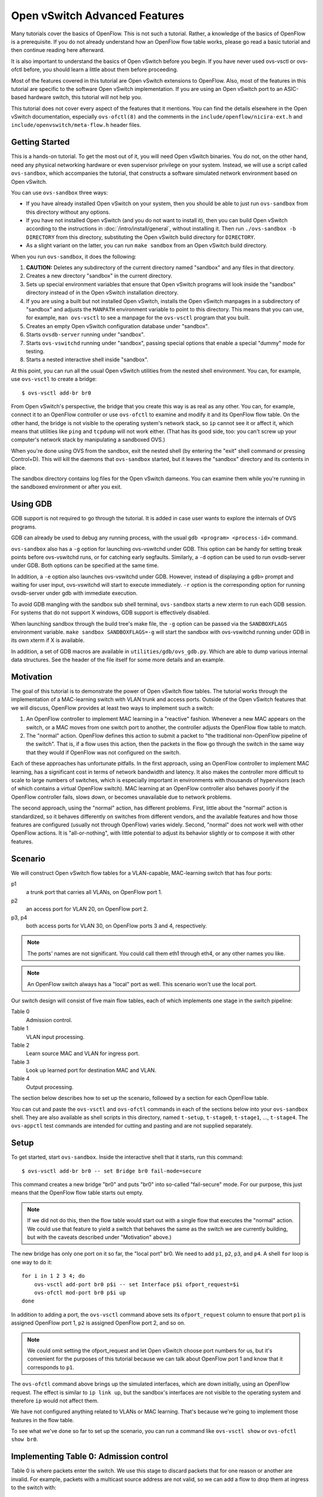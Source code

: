 ..
      Licensed under the Apache License, Version 2.0 (the "License"); you may
      not use this file except in compliance with the License. You may obtain
      a copy of the License at

          http://www.apache.org/licenses/LICENSE-2.0

      Unless required by applicable law or agreed to in writing, software
      distributed under the License is distributed on an "AS IS" BASIS, WITHOUT
      WARRANTIES OR CONDITIONS OF ANY KIND, either express or implied. See the
      License for the specific language governing permissions and limitations
      under the License.

      Convention for heading levels in Open vSwitch documentation:

      =======  Heading 0 (reserved for the title in a document)
      -------  Heading 1
      ~~~~~~~  Heading 2
      +++++++  Heading 3
      '''''''  Heading 4

      Avoid deeper levels because they do not render well.

==============================
Open vSwitch Advanced Features
==============================

Many tutorials cover the basics of OpenFlow.  This is not such a tutorial.
Rather, a knowledge of the basics of OpenFlow is a prerequisite.  If you do not
already understand how an OpenFlow flow table works, please go read a basic
tutorial and then continue reading here afterward.

It is also important to understand the basics of Open vSwitch before you begin.
If you have never used ovs-vsctl or ovs-ofctl before, you should learn a little
about them before proceeding.

Most of the features covered in this tutorial are Open vSwitch extensions to
OpenFlow.  Also, most of the features in this tutorial are specific to the
software Open vSwitch implementation.  If you are using an Open vSwitch port to
an ASIC-based hardware switch, this tutorial will not help you.

This tutorial does not cover every aspect of the features that it mentions.
You can find the details elsewhere in the Open vSwitch documentation,
especially ``ovs-ofctl(8)`` and the comments in the
``include/openflow/nicira-ext.h`` and ``include/openvswitch/meta-flow.h``
header files.

Getting Started
---------------

This is a hands-on tutorial.  To get the most out of it, you will need Open
vSwitch binaries.  You do not, on the other hand, need any physical networking
hardware or even supervisor privilege on your system.  Instead, we will use a
script called ``ovs-sandbox``, which accompanies the tutorial, that constructs
a software simulated network environment based on Open vSwitch.

You can use ``ovs-sandbox`` three ways:

* If you have already installed Open vSwitch on your system, then you should be
  able to just run ``ovs-sandbox`` from this directory without any options.

* If you have not installed Open vSwitch (and you do not want to install it),
  then you can build Open vSwitch according to the instructions in
  :doc:`/intro/install/general`, without installing it.  Then run
  ``./ovs-sandbox -b DIRECTORY`` from this directory, substituting the Open
  vSwitch build directory for ``DIRECTORY``.

* As a slight variant on the latter, you can run ``make sandbox`` from an Open
  vSwitch build directory.

When you run ``ovs-sandbox``, it does the following:

1. **CAUTION:** Deletes any subdirectory of the current directory named
   "sandbox" and any files in that directory.

2. Creates a new directory "sandbox" in the current directory.

3. Sets up special environment variables that ensure that Open vSwitch programs
   will look inside the "sandbox" directory instead of in the Open vSwitch
   installation directory.

4. If you are using a built but not installed Open vSwitch, installs the Open
   vSwitch manpages in a subdirectory of "sandbox" and adjusts the ``MANPATH``
   environment variable to point to this directory.  This means that you can
   use, for example, ``man ovs-vsctl`` to see a manpage for the ``ovs-vsctl``
   program that you built.

5. Creates an empty Open vSwitch configuration database under "sandbox".

6. Starts ``ovsdb-server`` running under "sandbox".

7. Starts ``ovs-vswitchd`` running under "sandbox", passing special options
   that enable a special "dummy" mode for testing.

8. Starts a nested interactive shell inside "sandbox".

At this point, you can run all the usual Open vSwitch utilities from the nested
shell environment.  You can, for example, use ``ovs-vsctl`` to create a bridge::

    $ ovs-vsctl add-br br0

From Open vSwitch's perspective, the bridge that you create this way is as real
as any other.  You can, for example, connect it to an OpenFlow controller or
use ``ovs-ofctl`` to examine and modify it and its OpenFlow flow table.  On the
other hand, the bridge is not visible to the operating system's network stack,
so ``ip`` cannot see it or affect it, which means that utilities like ``ping``
and ``tcpdump`` will not work either.  (That has its good side, too: you can't
screw up your computer's network stack by manipulating a sandboxed OVS.)

When you're done using OVS from the sandbox, exit the nested shell (by entering
the "exit" shell command or pressing Control+D).  This will kill the daemons
that ``ovs-sandbox`` started, but it leaves the "sandbox" directory and its
contents in place.

The sandbox directory contains log files for the Open vSwitch dameons.  You can
examine them while you're running in the sandboxed environment or after you
exit.

Using GDB
---------

GDB support is not required to go through the tutorial. It is added in case
user wants to explore the internals of OVS programs.

GDB can already be used to debug any running process, with the usual
``gdb <program> <process-id>`` command.

``ovs-sandbox`` also has a ``-g`` option for launching ovs-vswitchd under GDB.
This option can be handy for setting break points before ovs-vswitchd runs, or
for catching early segfaults. Similarly, a ``-d`` option can be used to run
ovsdb-server under GDB. Both options can be specified at the same time.

In addition, a ``-e`` option also launches ovs-vswitchd under GDB. However,
instead of displaying a ``gdb>`` prompt and waiting for user input,
ovs-vswitchd will start to execute immediately. ``-r`` option is the
corresponding option for running ovsdb-server under gdb with immediate
execution.

To avoid GDB mangling with the sandbox sub shell terminal, ``ovs-sandbox``
starts a new xterm to run each GDB session.  For systems that do not support X
windows, GDB support is effectively disabled.

When launching sandbox through the build tree's make file, the ``-g`` option
can be passed via the ``SANDBOXFLAGS`` environment variable.  ``make sandbox
SANDBOXFLAGS=-g`` will start the sandbox with ovs-vswitchd running under GDB in
its own xterm if X is available.

In addition, a set of GDB macros are available in ``utilities/gdb/ovs_gdb.py``.
Which are able to dump various internal data structures. See the header of the
file itself for some more details and an example.

Motivation
----------

The goal of this tutorial is to demonstrate the power of Open vSwitch flow
tables.  The tutorial works through the implementation of a MAC-learning switch
with VLAN trunk and access ports.  Outside of the Open vSwitch features that we
will discuss, OpenFlow provides at least two ways to implement such a switch:

1. An OpenFlow controller to implement MAC learning in a "reactive" fashion.
   Whenever a new MAC appears on the switch, or a MAC moves from one switch
   port to another, the controller adjusts the OpenFlow flow table to match.

2. The "normal" action.  OpenFlow defines this action to submit a packet to
   "the traditional non-OpenFlow pipeline of the switch".  That is, if a flow
   uses this action, then the packets in the flow go through the switch in the
   same way that they would if OpenFlow was not configured on the switch.

Each of these approaches has unfortunate pitfalls.  In the first approach,
using an OpenFlow controller to implement MAC learning, has a significant cost
in terms of network bandwidth and latency.  It also makes the controller more
difficult to scale to large numbers of switches, which is especially important
in environments with thousands of hypervisors (each of which contains a virtual
OpenFlow switch).  MAC learning at an OpenFlow controller also behaves poorly
if the OpenFlow controller fails, slows down, or becomes unavailable due to
network problems.

The second approach, using the "normal" action, has different problems.  First,
little about the "normal" action is standardized, so it behaves differently on
switches from different vendors, and the available features and how those
features are configured (usually not through OpenFlow) varies widely.  Second,
"normal" does not work well with other OpenFlow actions.  It is
"all-or-nothing", with little potential to adjust its behavior slightly or to
compose it with other features.

Scenario
--------

We will construct Open vSwitch flow tables for a VLAN-capable,
MAC-learning switch that has four ports:

p1
  a trunk port that carries all VLANs, on OpenFlow port 1.

p2
  an access port for VLAN 20, on OpenFlow port 2.

p3, p4
  both access ports for VLAN 30, on OpenFlow ports 3 and 4, respectively.

.. note::
  The ports' names are not significant.  You could call them eth1 through eth4,
  or any other names you like.

.. note::
  An OpenFlow switch always has a "local" port as well.  This scenario won't
  use the local port.

Our switch design will consist of five main flow tables, each of which
implements one stage in the switch pipeline:

Table 0
  Admission control.

Table 1
  VLAN input processing.

Table 2
  Learn source MAC and VLAN for ingress port.

Table 3
  Look up learned port for destination MAC and VLAN.

Table 4
  Output processing.

The section below describes how to set up the scenario, followed by a section
for each OpenFlow table.

You can cut and paste the ``ovs-vsctl`` and ``ovs-ofctl`` commands in each of
the sections below into your ``ovs-sandbox`` shell.  They are also available as
shell scripts in this directory, named ``t-setup``, ``t-stage0``, ``t-stage1``,
..., ``t-stage4``.  The ``ovs-appctl`` test commands are intended for cutting
and pasting and are not supplied separately.

Setup
-----

To get started, start ``ovs-sandbox``.  Inside the interactive shell that it
starts, run this command::

    $ ovs-vsctl add-br br0 -- set Bridge br0 fail-mode=secure

This command creates a new bridge "br0" and puts "br0" into so-called
"fail-secure" mode.  For our purpose, this just means that the OpenFlow flow
table starts out empty.

.. note::
  If we did not do this, then the flow table would start out with a single flow
  that executes the "normal" action.  We could use that feature to yield a
  switch that behaves the same as the switch we are currently building, but
  with the caveats described under "Motivation" above.)

The new bridge has only one port on it so far, the "local port" br0.  We need
to add ``p1``, ``p2``, ``p3``, and ``p4``.  A shell ``for`` loop is one way to
do it::

    for i in 1 2 3 4; do
        ovs-vsctl add-port br0 p$i -- set Interface p$i ofport_request=$i
        ovs-ofctl mod-port br0 p$i up
    done

In addition to adding a port, the ``ovs-vsctl`` command above sets its
``ofport_request`` column to ensure that port ``p1`` is assigned OpenFlow port
1, ``p2`` is assigned OpenFlow port 2, and so on.

.. note::
  We could omit setting the ofport_request and let Open vSwitch choose port
  numbers for us, but it's convenient for the purposes of this tutorial because
  we can talk about OpenFlow port 1 and know that it corresponds to ``p1``.

The ``ovs-ofctl`` command above brings up the simulated interfaces, which are
down initially, using an OpenFlow request.  The effect is similar to ``ip link
up``, but the sandbox's interfaces are not visible to the operating system and
therefore ``ip`` would not affect them.

We have not configured anything related to VLANs or MAC learning.  That's
because we're going to implement those features in the flow table.

To see what we've done so far to set up the scenario, you can run a command
like ``ovs-vsctl show`` or ``ovs-ofctl show br0``.

Implementing Table 0: Admission control
---------------------------------------

Table 0 is where packets enter the switch.  We use this stage to discard
packets that for one reason or another are invalid.  For example, packets with
a multicast source address are not valid, so we can add a flow to drop them at
ingress to the switch with::

    $ ovs-ofctl add-flow br0 \
        "table=0, dl_src=01:00:00:00:00:00/01:00:00:00:00:00, actions=drop"

A switch should also not forward IEEE 802.1D Spanning Tree Protocol (STP)
packets, so we can also add a flow to drop those and other packets with
reserved multicast protocols::

    $ ovs-ofctl add-flow br0 \
        "table=0, dl_dst=01:80:c2:00:00:00/ff:ff:ff:ff:ff:f0, actions=drop"

We could add flows to drop other protocols, but these demonstrate the pattern.

We need one more flow, with a priority lower than the default, so that flows
that don't match either of the "drop" flows we added above go on to pipeline
stage 1 in OpenFlow table 1::

    $ ovs-ofctl add-flow br0 "table=0, priority=0, actions=resubmit(,1)"

.. note::
  The "resubmit" action is an Open vSwitch extension to OpenFlow.

Testing Table 0
---------------

If we were using Open vSwitch to set up a physical or a virtual switch, then we
would naturally test it by sending packets through it one way or another,
perhaps with common network testing tools like ``ping`` and ``tcpdump`` or more
specialized tools like Scapy.  That's difficult with our simulated switch,
since it's not visible to the operating system.

But our simulated switch has a few specialized testing tools.  The most
powerful of these tools is ``ofproto/trace``.  Given a switch and the
specification of a flow, ``ofproto/trace`` shows, step-by-step, how such a flow
would be treated as it goes through the switch.

Example 1
~~~~~~~~~

Try this command::

    $ ovs-appctl ofproto/trace br0 in_port=1,dl_dst=01:80:c2:00:00:05

The output should look something like this::

    Flow: in_port=1,vlan_tci=0x0000,dl_src=00:00:00:00:00:00,dl_dst=01:80:c2:00:00:05,dl_type=0x0000

    bridge("br0")
    -------------
     0. dl_dst=01:80:c2:00:00:00/ff:ff:ff:ff:ff:f0, priority 32768
        drop

    Final flow: unchanged
    Megaflow: recirc_id=0,in_port=1,dl_src=00:00:00:00:00:00/01:00:00:00:00:00,dl_dst=01:80:c2:00:00:00/ff:ff:ff:ff:ff:f0,dl_type=0x0000
    Datapath actions: drop

The first line shows the flow being traced, in slightly greater detail
than specified on the command line.  It is mostly zeros because
unspecified fields default to zeros.

The second group of lines shows the packet's trip through bridge br0.
We see, in table 0, the OpenFlow flow that the fields matched, along
with its priority, followed by its actions, one per line.  In this
case, we see that this packet that has a reserved multicast
destination address matches the flow that drops those packets.

The final block of lines summarizes the results, which are not very
interesting here.

Example 2
~~~~~~~~~

Try another command::

    $ ovs-appctl ofproto/trace br0 in_port=1,dl_dst=01:80:c2:00:00:10

The output should be::

    Flow: in_port=1,vlan_tci=0x0000,dl_src=00:00:00:00:00:00,dl_dst=01:80:c2:00:00:10,dl_type=0x0000

    bridge("br0")
    -------------
     0. priority 0
        resubmit(,1)
     1. No match.
        drop

    Final flow: unchanged
    Megaflow: recirc_id=0,in_port=1,dl_src=00:00:00:00:00:00/01:00:00:00:00:00,dl_dst=01:80:c2:00:00:10/ff:ff:ff:ff:ff:f0,dl_type=0x0000
    Datapath actions: drop

This time the flow we handed to ``ofproto/trace`` doesn't match any of
our "drop" flows in table 0, so it falls through to the low-priority
"resubmit" flow.  The "resubmit" causes a second lookup in OpenFlow
table 1, described by the block of text that starts with "1."  We
haven't yet added any flows to OpenFlow table 1, so no flow actually
matches in the second lookup.  Therefore, the packet is still actually
dropped, which means that the externally observable results would be
identical to our first example.

Implementing Table 1: VLAN Input Processing
-------------------------------------------

A packet that enters table 1 has already passed basic validation in table 0.
The purpose of table 1 is validate the packet's VLAN, based on the VLAN
configuration of the switch port through which the packet entered the switch.
We will also use it to attach a VLAN header to packets that arrive on an access
port, which allows later processing stages to rely on the packet's VLAN always
being part of the VLAN header, reducing special cases.

Let's start by adding a low-priority flow that drops all packets, before we add
flows that pass through acceptable packets.  You can think of this as a
"default drop" flow::

    $ ovs-ofctl add-flow br0 "table=1, priority=0, actions=drop"

Our trunk port ``p1``, on OpenFlow port 1, is an easy case.  ``p1`` accepts any
packet regardless of whether it has a VLAN header or what the VLAN was, so we
can add a flow that resubmits everything on input port 1 to the next table::

    $ ovs-ofctl add-flow br0 \
        "table=1, priority=99, in_port=1, actions=resubmit(,2)"

On the access ports, we want to accept any packet that has no VLAN header, tag
it with the access port's VLAN number, and then pass it along to the next
stage::

    $ ovs-ofctl add-flows br0 - <<'EOF'
    table=1, priority=99, in_port=2, vlan_tci=0, actions=mod_vlan_vid:20, resubmit(,2)
    table=1, priority=99, in_port=3, vlan_tci=0, actions=mod_vlan_vid:30, resubmit(,2)
    table=1, priority=99, in_port=4, vlan_tci=0, actions=mod_vlan_vid:30, resubmit(,2)
    EOF

We don't write any flows that match packets with 802.1Q that enter this stage
on any of the access ports, so the "default drop" flow we added earlier causes
them to be dropped, which is ordinarily what we want for access ports.

.. note::
  Another variation of access ports allows ingress of packets tagged with VLAN
  0 (aka 802.1p priority tagged packets).  To allow such packets, replace
  ``vlan_tci=0`` by ``vlan_tci=0/0xfff`` above.

Testing Table 1
---------------

``ofproto/trace`` allows us to test the ingress VLAN flows that we added above.

Example 1: Packet on Trunk Port
~~~~~~~~~~~~~~~~~~~~~~~~~~~~~~~

Here's a test of a packet coming in on the trunk port::

    $ ovs-appctl ofproto/trace br0 in_port=1,vlan_tci=5

The output shows the lookup in table 0, the resubmit to table 1, and the
resubmit to table 2 (which does nothing because we haven't put anything there
yet)::

    Flow: in_port=1,vlan_tci=0x0005,dl_src=00:00:00:00:00:00,dl_dst=00:00:00:00:00:00,dl_type=0x0000

    bridge("br0")
    -------------
     0. priority 0
        resubmit(,1)
     1. in_port=1, priority 99
        resubmit(,2)
     2. No match.
        drop

    Final flow: unchanged
    Megaflow: recirc_id=0,in_port=1,dl_src=00:00:00:00:00:00/01:00:00:00:00:00,dl_dst=00:00:00:00:00:00/ff:ff:ff:ff:ff:f0,dl_type=0x0000
    Datapath actions: drop

Example 2: Valid Packet on Access Port
~~~~~~~~~~~~~~~~~~~~~~~~~~~~~~~~~~~~~~

Here's a test of a valid packet (a packet without an 802.1Q header) coming in
on access port ``p2``::

    $ ovs-appctl ofproto/trace br0 in_port=2

The output is similar to that for the previous case, except that it
additionally tags the packet with ``p2``'s VLAN 20 before it passes it along to
table 2::

    Flow: in_port=2,vlan_tci=0x0000,dl_src=00:00:00:00:00:00,dl_dst=00:00:00:00:00:00,dl_type=0x0000

    bridge("br0")
    -------------
     0. priority 0
        resubmit(,1)
     1. in_port=2,vlan_tci=0x0000, priority 99
        mod_vlan_vid:20
        resubmit(,2)
     2. No match.
        drop

    Final flow: in_port=2,dl_vlan=20,dl_vlan_pcp=0,dl_src=00:00:00:00:00:00,dl_dst=00:00:00:00:00:00,dl_type=0x0000
    Megaflow: recirc_id=0,in_port=2,vlan_tci=0x0000,dl_src=00:00:00:00:00:00/01:00:00:00:00:00,dl_dst=00:00:00:00:00:00/ff:ff:ff:ff:ff:f0,dl_type=0x0000
    Datapath actions: drop

Example 3: Invalid Packet on Access Port
~~~~~~~~~~~~~~~~~~~~~~~~~~~~~~~~~~~~~~~~

This tests an invalid packet (one that includes an 802.1Q header) coming in on
access port ``p2``::

    $ ovs-appctl ofproto/trace br0 in_port=2,vlan_tci=5

The output shows the packet matching the default drop flow::

    Flow: in_port=2,vlan_tci=0x0005,dl_src=00:00:00:00:00:00,dl_dst=00:00:00:00:00:00,dl_type=0x0000

    bridge("br0")
    -------------
     0. priority 0
        resubmit(,1)
     1. priority 0
        drop

    Final flow: unchanged
    Megaflow: recirc_id=0,in_port=2,vlan_tci=0x0005,dl_src=00:00:00:00:00:00/01:00:00:00:00:00,dl_dst=00:00:00:00:00:00/ff:ff:ff:ff:ff:f0,dl_type=0x0000
    Datapath actions: drop

Implementing Table 2: MAC+VLAN Learning for Ingress Port
--------------------------------------------------------

This table allows the switch we're implementing to learn that the packet's
source MAC is located on the packet's ingress port in the packet's VLAN.

.. note::
  This table is a good example why table 1 added a VLAN tag to packets that
  entered the switch through an access port.  We want to associate a MAC+VLAN
  with a port regardless of whether the VLAN in question was originally part of
  the packet or whether it was an assumed VLAN associated with an access port.

It only takes a single flow to do this.  The following command adds it::

    $ ovs-ofctl add-flow br0 \
        "table=2 actions=learn(table=10, NXM_OF_VLAN_TCI[0..11], \
                               NXM_OF_ETH_DST[]=NXM_OF_ETH_SRC[], \
                               load:NXM_OF_IN_PORT[]->NXM_NX_REG0[0..15]), \
                         resubmit(,3)"

The "learn" action (an Open vSwitch extension to OpenFlow) modifies a flow
table based on the content of the flow currently being processed.  Here's how
you can interpret each part of the "learn" action above:

``table=10``
    Modify flow table 10.  This will be the MAC learning table.

``NXM_OF_VLAN_TCI[0..11]``
    Make the flow that we add to flow table 10 match the same VLAN ID that the
    packet we're currently processing contains.  This effectively scopes the
    MAC learning entry to a single VLAN, which is the ordinary behavior for a
    VLAN-aware switch.

``NXM_OF_ETH_DST[]=NXM_OF_ETH_SRC[]``
    Make the flow that we add to flow table 10 match, as Ethernet destination,
    the Ethernet source address of the packet we're currently processing.

``load:NXM_OF_IN_PORT[]->NXM_NX_REG0[0..15]``
    Whereas the preceding parts specify fields for the new flow to match, this
    specifies an action for the flow to take when it matches.  The action is
    for the flow to load the ingress port number of the current packet into
    register 0 (a special field that is an Open vSwitch extension to OpenFlow).

.. note::
  A real use of "learn" for MAC learning would probably involve two additional
  elements.  First, the "learn" action would specify a hard_timeout for the new
  flow, to enable a learned MAC to eventually expire if no new packets were
  seen from a given source within a reasonable interval.  Second, one would
  usually want to limit resource consumption by using the Flow_Table table in
  the Open vSwitch configuration database to specify a maximum number of flows
  in table 10.

This definitely calls for examples.

Testing Table 2
---------------

Example 1
~~~~~~~~~

Try the following test command::

    $ ovs-appctl ofproto/trace br0 \
        in_port=1,vlan_tci=20,dl_src=50:00:00:00:00:01 -generate

The output shows that "learn" was executed in table 2 and the
particular flow that was added::

    Flow: in_port=1,vlan_tci=0x0014,dl_src=50:00:00:00:00:01,dl_dst=00:00:00:00:00:00,dl_type=0x0000

    bridge("br0")
    -------------
     0. priority 0
        resubmit(,1)
     1. in_port=1, priority 99
        resubmit(,2)
     2. priority 32768
        learn(table=10,NXM_OF_VLAN_TCI[0..11],NXM_OF_ETH_DST[]=NXM_OF_ETH_SRC[],load:NXM_OF_IN_PORT[]->NXM_NX_REG0[0..15])
         -> table=10 vlan_tci=0x0014/0x0fff,dl_dst=50:00:00:00:00:01 priority=32768 actions=load:0x1->NXM_NX_REG0[0..15]
        resubmit(,3)
     3. No match.
        drop

    Final flow: unchanged
    Megaflow: recirc_id=0,in_port=1,vlan_tci=0x0014/0x1fff,dl_src=50:00:00:00:00:01,dl_dst=00:00:00:00:00:00/ff:ff:ff:ff:ff:f0,dl_type=0x0000
    Datapath actions: drop

The ``-generate`` keyword is new.  Ordinarily, ``ofproto/trace`` has no side
effects: "output" actions do not actually output packets, "learn" actions do
not actually modify the flow table, and so on.  With ``-generate``, though,
``ofproto/trace`` does execute "learn" actions.  That's important now, because
we want to see the effect of the "learn" action on table 10.  You can see that
by running::

    $ ovs-ofctl dump-flows br0 table=10

which (omitting the ``duration`` and ``idle_age`` fields, which will vary based
on how soon you ran this command after the previous one, as well as some other
uninteresting fields) prints something like::

    NXST_FLOW reply (xid=0x4):
     table=10, vlan_tci=0x0014/0x0fff,dl_dst=50:00:00:00:00:01 actions=load:0x1->NXM_NX_REG0[0..15]

You can see that the packet coming in on VLAN ``20`` with source MAC
``50:00:00:00:00:01`` became a flow that matches VLAN ``20`` (written in
hexadecimal) and destination MAC ``50:00:00:00:00:01``.  The flow loads port
number ``1``, the input port for the flow we tested, into register 0.

Example 2
~~~~~~~~~

Here's a second test command::

    $ ovs-appctl ofproto/trace br0 \
        in_port=2,dl_src=50:00:00:00:00:01 -generate

The flow that this command tests has the same source MAC and VLAN as example 1,
although the VLAN comes from an access port VLAN rather than an 802.1Q header.
If we again dump the flows for table 10 with::

    $ ovs-ofctl dump-flows br0 table=10

then we see that the flow we saw previously has changed to indicate that the
learned port is port 2, as we would expect::

    NXST_FLOW reply (xid=0x4):
     table=10, vlan_tci=0x0014/0x0fff,dl_dst=50:00:00:00:00:01 actions=load:0x2->NXM_NX_REG0[0..15]

Implementing Table 3: Look Up Destination Port
----------------------------------------------

This table figures out what port we should send the packet to based on the
destination MAC and VLAN.  That is, if we've learned the location of the
destination (from table 2 processing some previous packet with that destination
as its source), then we want to send the packet there.

We need only one flow to do the lookup::

    $ ovs-ofctl add-flow br0 \
        "table=3 priority=50 actions=resubmit(,10), resubmit(,4)"

The flow's first action resubmits to table 10, the table that the "learn"
action modifies.  As you saw previously, the learned flows in this table write
the learned port into register 0.  If the destination for our packet hasn't
been learned, then there will be no matching flow, and so the "resubmit" turns
into a no-op.  Because registers are initialized to 0, we can use a register 0
value of 0 in our next pipeline stage as a signal to flood the packet.

The second action resubmits to table 4, continuing to the next pipeline stage.

We can add another flow to skip the learning table lookup for multicast and
broadcast packets, since those should always be flooded::

    $ ovs-ofctl add-flow br0 \
        "table=3 priority=99 dl_dst=01:00:00:00:00:00/01:00:00:00:00:00 \
          actions=resubmit(,4)"

.. note::
  We don't strictly need to add this flow, because multicast addresses will
  never show up in our learning table.  (In turn, that's because we put a flow
  into table 0 to drop packets that have a multicast source address.)

Testing Table 3
---------------

Example
~~~~~~~

Here's a command that should cause OVS to learn that ``f0:00:00:00:00:01`` is
on ``p1`` in VLAN ``20``::

    $ ovs-appctl ofproto/trace br0 \
        in_port=1,dl_vlan=20,dl_src=f0:00:00:00:00:01,dl_dst=90:00:00:00:00:01 \
        -generate

The output shows (from the "no match" looking up the resubmit to
table 10) that the flow's destination was unknown::

    Flow: in_port=1,dl_vlan=20,dl_vlan_pcp=0,dl_src=f0:00:00:00:00:01,dl_dst=90:00:00:00:00:01,dl_type=0x0000

    bridge("br0")
    -------------
     0. priority 0
        resubmit(,1)
     1. in_port=1, priority 99
        resubmit(,2)
     2. priority 32768
        learn(table=10,NXM_OF_VLAN_TCI[0..11],NXM_OF_ETH_DST[]=NXM_OF_ETH_SRC[],load:NXM_OF_IN_PORT[]->NXM_NX_REG0[0..15])
         -> table=10 vlan_tci=0x0014/0x0fff,dl_dst=f0:00:00:00:00:01 priority=32768 actions=load:0x1->NXM_NX_REG0[0..15]
        resubmit(,3)
     3. priority 50
        resubmit(,10)
        10. No match.
                drop
        resubmit(,4)
     4. No match.
        drop

    Final flow: unchanged
    Megaflow: recirc_id=0,in_port=1,dl_vlan=20,dl_src=f0:00:00:00:00:01,dl_dst=90:00:00:00:00:01,dl_type=0x0000
    Datapath actions: drop

There are two ways that you can verify that the packet's source was
learned.  The most direct way is to dump the learning table with::

    $ ovs-ofctl dump-flows br0 table=10

which ought to show roughly the following, with extraneous details removed::

    table=10, vlan_tci=0x0014/0x0fff,dl_dst=f0:00:00:00:00:01 actions=load:0x1->NXM_NX_REG0[0..15]

.. note::
    If you tried the examples for the previous step, or if you did some of your
    own experiments, then you might see additional flows there.  These
    additional flows are harmless.  If they bother you, then you can remove
    them with `ovs-ofctl del-flows br0 table=10`.

The other way is to inject a packet to take advantage of the learning entry.
For example, we can inject a packet on p2 whose destination is the MAC address
that we just learned on p1::

    $ ovs-appctl ofproto/trace br0 \
        in_port=2,dl_src=90:00:00:00:00:01,dl_dst=f0:00:00:00:00:01 -generate

Here is this command's output.  Take a look at the lines that trace
the ``resubmit(,10)``, showing that the packet matched the learned
flow for the first MAC we used, loading the OpenFlow port number for
the learned port ``p1`` into register ``0``::

    Flow: in_port=2,vlan_tci=0x0000,dl_src=90:00:00:00:00:01,dl_dst=f0:00:00:00:00:01,dl_type=0x0000

    bridge("br0")
    -------------
     0. priority 0
        resubmit(,1)
     1. in_port=2,vlan_tci=0x0000, priority 99
        mod_vlan_vid:20
        resubmit(,2)
     2. priority 32768
        learn(table=10,NXM_OF_VLAN_TCI[0..11],NXM_OF_ETH_DST[]=NXM_OF_ETH_SRC[],load:NXM_OF_IN_PORT[]->NXM_NX_REG0[0..15])
         -> table=10 vlan_tci=0x0014/0x0fff,dl_dst=90:00:00:00:00:01 priority=32768 actions=load:0x2->NXM_NX_REG0[0..15]
        resubmit(,3)
     3. priority 50
        resubmit(,10)
        10. vlan_tci=0x0014/0x0fff,dl_dst=f0:00:00:00:00:01, priority 32768
                load:0x1->NXM_NX_REG0[0..15]
        resubmit(,4)
     4. No match.
        drop

    Final flow: reg0=0x1,in_port=2,dl_vlan=20,dl_vlan_pcp=0,dl_src=90:00:00:00:00:01,dl_dst=f0:00:00:00:00:01,dl_type=0x0000
    Megaflow: recirc_id=0,in_port=2,vlan_tci=0x0000,dl_src=90:00:00:00:00:01,dl_dst=f0:00:00:00:00:01,dl_type=0x0000
    Datapath actions: drop

If you read the commands above carefully, then you might have noticed that they
simply have the Ethernet source and destination addresses exchanged.  That
means that if we now rerun the first ``ovs-appctl`` command above, e.g.::

    $ ovs-appctl ofproto/trace br0 \
        in_port=1,dl_vlan=20,dl_src=f0:00:00:00:00:01,dl_dst=90:00:00:00:00:01 \
        -generate

then we see in the output, looking at the indented "load" action
executed in table 10, that the destination has now been learned::

    Flow: in_port=1,dl_vlan=20,dl_vlan_pcp=0,dl_src=f0:00:00:00:00:01,dl_dst=90:00:00:00:00:01,dl_type=0x0000

    bridge("br0")
    -------------
     0. priority 0
        resubmit(,1)
     1. in_port=1, priority 99
        resubmit(,2)
     2. priority 32768
        learn(table=10,NXM_OF_VLAN_TCI[0..11],NXM_OF_ETH_DST[]=NXM_OF_ETH_SRC[],load:NXM_OF_IN_PORT[]->NXM_NX_REG0[0..15])
         -> table=10 vlan_tci=0x0014/0x0fff,dl_dst=f0:00:00:00:00:01 priority=32768 actions=load:0x1->NXM_NX_REG0[0..15]
        resubmit(,3)
     3. priority 50
        resubmit(,10)
        10. vlan_tci=0x0014/0x0fff,dl_dst=90:00:00:00:00:01, priority 32768
                load:0x2->NXM_NX_REG0[0..15]
        resubmit(,4)
     4. No match.
        drop


Implementing Table 4: Output Processing
---------------------------------------

At entry to stage 4, we know that register 0 contains either the desired output
port or is zero if the packet should be flooded.  We also know that the
packet's VLAN is in its 802.1Q header, even if the VLAN was implicit because
the packet came in on an access port.

The job of the final pipeline stage is to actually output packets.  The job is
trivial for output to our trunk port ``p1``::

    $ ovs-ofctl add-flow br0 "table=4 reg0=1 actions=1"

For output to the access ports, we just have to strip the VLAN header before
outputting the packet::

    $ ovs-ofctl add-flows br0 - <<'EOF'
    table=4 reg0=2 actions=strip_vlan,2
    table=4 reg0=3 actions=strip_vlan,3
    table=4 reg0=4 actions=strip_vlan,4
    EOF

The only slightly tricky part is flooding multicast and broadcast packets and
unicast packets with unlearned destinations.  For those, we need to make sure
that we only output the packets to the ports that carry our packet's VLAN, and
that we include the 802.1Q header in the copy output to the trunk port but not
in copies output to access ports::

    $ ovs-ofctl add-flows br0 - <<'EOF'
    table=4 reg0=0 priority=99 dl_vlan=20 actions=1,strip_vlan,2
    table=4 reg0=0 priority=99 dl_vlan=30 actions=1,strip_vlan,3,4
    table=4 reg0=0 priority=50            actions=1
    EOF

.. note::
  Our flows rely on the standard OpenFlow behavior that an output action will
  not forward a packet back out the port it came in on.  That is, if a packet
  comes in on p1, and we've learned that the packet's destination MAC is also
  on p1, so that we end up with ``actions=1`` as our actions, the switch will
  not forward the packet back out its input port.  The
  multicast/broadcast/unknown destination cases above also rely on this
  behavior.

Testing Table 4
---------------

Example 1: Broadcast, Multicast, and Unknown Destination
~~~~~~~~~~~~~~~~~~~~~~~~~~~~~~~~~~~~~~~~~~~~~~~~~~~~~~~~

Try tracing a broadcast packet arriving on ``p1`` in VLAN ``30``::

    $ ovs-appctl ofproto/trace br0 \
        in_port=1,dl_dst=ff:ff:ff:ff:ff:ff,dl_vlan=30

The interesting part of the output is the final line, which shows that the
switch would remove the 802.1Q header and then output the packet to ``p3``
and ``p4``, which are access ports for VLAN ``30``::

    Datapath actions: pop_vlan,3,4

Similarly, if we trace a broadcast packet arriving on ``p3``::

    $ ovs-appctl ofproto/trace br0 in_port=3,dl_dst=ff:ff:ff:ff:ff:ff

then we see that it is output to ``p1`` with an 802.1Q tag and then to ``p4``
without one::

    Datapath actions: push_vlan(vid=30,pcp=0),1,pop_vlan,4

.. note::
  Open vSwitch could simplify the datapath actions here to just
  ``4,push_vlan(vid=30,pcp=0),1`` but it is not smart enough to do so.

The following are also broadcasts, but the result is to drop the packets
because the VLAN only belongs to the input port::

    $ ovs-appctl ofproto/trace br0 \
        in_port=1,dl_dst=ff:ff:ff:ff:ff:ff
    $ ovs-appctl ofproto/trace br0 \
        in_port=1,dl_dst=ff:ff:ff:ff:ff:ff,dl_vlan=55

Try some other broadcast cases on your own::

    $ ovs-appctl ofproto/trace br0 \
        in_port=1,dl_dst=ff:ff:ff:ff:ff:ff,dl_vlan=20
    $ ovs-appctl ofproto/trace br0 \
        in_port=2,dl_dst=ff:ff:ff:ff:ff:ff
    $ ovs-appctl ofproto/trace br0 \
        in_port=4,dl_dst=ff:ff:ff:ff:ff:ff

You can see the same behavior with multicast packets and with unicast
packets whose destination has not been learned, e.g.::

    $ ovs-appctl ofproto/trace br0 \
        in_port=4,dl_dst=01:00:00:00:00:00
    $ ovs-appctl ofproto/trace br0 \
        in_port=1,dl_dst=90:12:34:56:78:90,dl_vlan=20
    $ ovs-appctl ofproto/trace br0 \
        in_port=1,dl_dst=90:12:34:56:78:90,dl_vlan=30

Example 2: MAC Learning
~~~~~~~~~~~~~~~~~~~~~~~

Let's follow the same pattern as we did for table 3.  First learn a MAC on port
``p1`` in VLAN ``30``::

    $ ovs-appctl ofproto/trace br0 \
        in_port=1,dl_vlan=30,dl_src=10:00:00:00:00:01,dl_dst=20:00:00:00:00:01 \
        -generate

You can see from the last line of output that the packet's destination is
unknown, so it gets flooded to both ``p3`` and ``p4``, the other ports in VLAN
``30``::

    Datapath actions: pop_vlan,3,4

Then reverse the MACs and learn the first flow's destination on port ``p4``::

    $ ovs-appctl ofproto/trace br0 \
        in_port=4,dl_src=20:00:00:00:00:01,dl_dst=10:00:00:00:00:01 -generate

The last line of output shows that the this packet's destination is known to be
``p1``, as learned from our previous command::

    Datapath actions: push_vlan(vid=30,pcp=0),1

Now, if we rerun our first command::

    $ ovs-appctl ofproto/trace br0 \
        in_port=1,dl_vlan=30,dl_src=10:00:00:00:00:01,dl_dst=20:00:00:00:00:01 \
        -generate

...we can see that the result is no longer a flood but to the specified learned
destination port ``p4``::

    Datapath actions: pop_vlan,4

Contact
=======

bugs@openvswitch.org
http://openvswitch.org/
